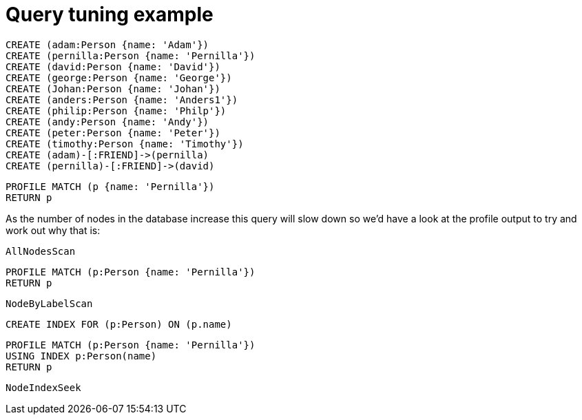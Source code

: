 = Query tuning example

//setup
[source, cypher]
----
CREATE (adam:Person {name: 'Adam'})
CREATE (pernilla:Person {name: 'Pernilla'})
CREATE (david:Person {name: 'David'})
CREATE (george:Person {name: 'George'})
CREATE (Johan:Person {name: 'Johan'})
CREATE (anders:Person {name: 'Anders1'})
CREATE (philip:Person {name: 'Philp'})
CREATE (andy:Person {name: 'Andy'})
CREATE (peter:Person {name: 'Peter'})
CREATE (timothy:Person {name: 'Timothy'})
CREATE (adam)-[:FRIEND]->(pernilla)
CREATE (pernilla)-[:FRIEND]->(david)
----


[source, cypher]
----
PROFILE MATCH (p {name: 'Pernilla'})
RETURN p
----

As the number of nodes in the database increase this query will slow down so we'd have a look at the profile output to try and work out why that is:

[source, profiletest]
----
AllNodesScan
----

[source, cypher]
----
PROFILE MATCH (p:Person {name: 'Pernilla'})
RETURN p
----

[source, profiletest]
----
NodeByLabelScan
----

[source, cypher]
----
CREATE INDEX FOR (p:Person) ON (p.name)
----

[source, cypher]
----
PROFILE MATCH (p:Person {name: 'Pernilla'})
USING INDEX p:Person(name)
RETURN p
----

[source, profiletest]
----
NodeIndexSeek
----
